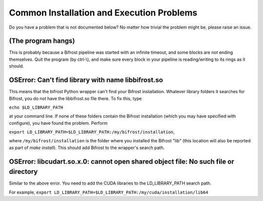 Common Installation and Execution Problems
==========================================

Do you have a problem that is not documented below? No matter how
trivial the problem might be, please raise an issue.

(The program hangs)
-------------------

This is probably because a Bifrost pipeline was started with an infinite
timeout, and some blocks are not ending themselves. Quit the program (by
ctrl-\\), and make sure every block in your pipeline is reading/writing
to its rings as it should.

OSError: Can't find library with name libbifrost.so
---------------------------------------------------

This means that the bifrost Python wrapper can't find your Bifrost
installation. Whatever library folders it searches for Bifrost, you
do not have the libbifrost.so file there. To fix this, type

``echo $LD_LIBRARY_PATH``

at your command line. If none of these folders contain the Bifrost
installation (which you may have specified with configure), you have found
the problem. Perform

``export LD_LIBRARY_PATH=$LD_LIBRARY_PATH:/my/bifrost/installation``,

where ``/my/bifrost/installation`` is the folder where you installed the
Bifrost "lib" (this location will also be reported as part of `make install`).
This should add Bifrost to the wrapper's search path.

OSError: libcudart.so.x.0: cannot open shared object file: No such file or directory
------------------------------------------------------------------------------------

Similar to the above error. You need to add the CUDA libraries to the
LD\_LIBRARY\_PATH search path.

For example,
``export LD_LIBRARY_PATH=$LD_LIBRARY_PATH:/my/cuda/installation/lib64``
